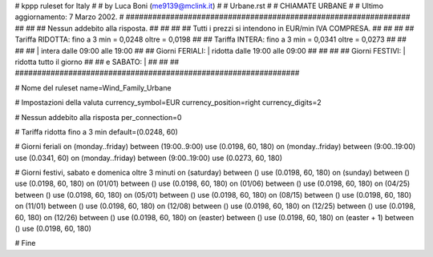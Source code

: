 ################################################################
#
# kppp ruleset for Italy
#
# by Luca Boni (me9139@mclink.it)
#
# Urbane.rst
#
# CHIAMATE URBANE
#
# Ultimo aggiornamento: 7 Marzo 2002.
# 
################################################################
##							      ##
## Nessun addebito alla risposta.		  	      ##
##							      ##
## Tutti i prezzi si intendono in EUR/min IVA COMPRESA.       ##
##							      ##
## Tariffa RIDOTTA:  fino a 3 min = 0,0248   oltre = 0,0198   ##
## Tariffa INTERA:   fino a 3 min = 0,0341   oltre = 0,0273   ##
##							      ##
##			| intera  dalle 09:00 alle 19:00      ##
## Giorni FERIALI:	| ridotta dalle 19:00 alle 09:00      ##
##							      ##
## Giorni FESTIVI:	|  ridotta tutto il giorno	      ##
## 	e  SABATO:	|				      ##
##							      ##
################################################################

# Nome del ruleset
name=Wind_Family_Urbane

# Impostazioni della valuta
currency_symbol=EUR
currency_position=right 
currency_digits=2

# Nessun addebito alla risposta
per_connection=0

# Tariffa ridotta fino a 3 min
default=(0.0248, 60)

# Giorni feriali
on (monday..friday) between (19:00..9:00) use (0.0198, 60, 180)
on (monday..friday) between (9:00..19:00) use (0.0341, 60)
on (monday..friday) between (9:00..19:00) use (0.0273, 60, 180)

# Giorni festivi, sabato e domenica oltre 3 minuti
on (saturday) between () use (0.0198, 60, 180)
on (sunday) between () use (0.0198, 60, 180)
on (01/01) between () use (0.0198, 60, 180)
on (01/06) between () use (0.0198, 60, 180)
on (04/25) between () use (0.0198, 60, 180)
on (05/01) between () use (0.0198, 60, 180)
on (08/15) between () use (0.0198, 60, 180)
on (11/01) between () use (0.0198, 60, 180)
on (12/08) between () use (0.0198, 60, 180)
on (12/25) between () use (0.0198, 60, 180)
on (12/26) between () use (0.0198, 60, 180)
on (easter) between () use (0.0198, 60, 180)
on (easter + 1) between () use (0.0198, 60, 180)

# Fine
